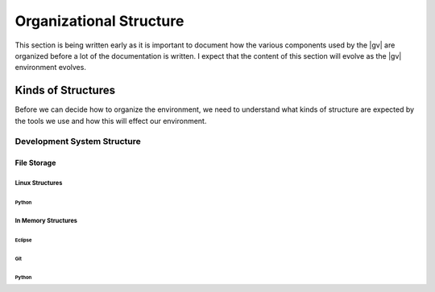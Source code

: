 ########################
Organizational Structure
########################

This section is being written early as it is important to document how the various components used
by the |gv| are organized before a lot of the documentation is written. I expect that the content of
this section will evolve as the |gv| environment evolves.

*******************
Kinds of Structures
*******************

Before we can decide how to organize the environment, we need to understand what kinds of structure
are expected by the tools we use and how this will effect our environment.

Development System Structure
============================

File Storage
-------------

Linux Structures
^^^^^^^^^^^^^^^^

Python
""""""

In Memory Structures
^^^^^^^^^^^^^^^^^^^^

Eclipse
"""""""

Git
"""

Python
""""""